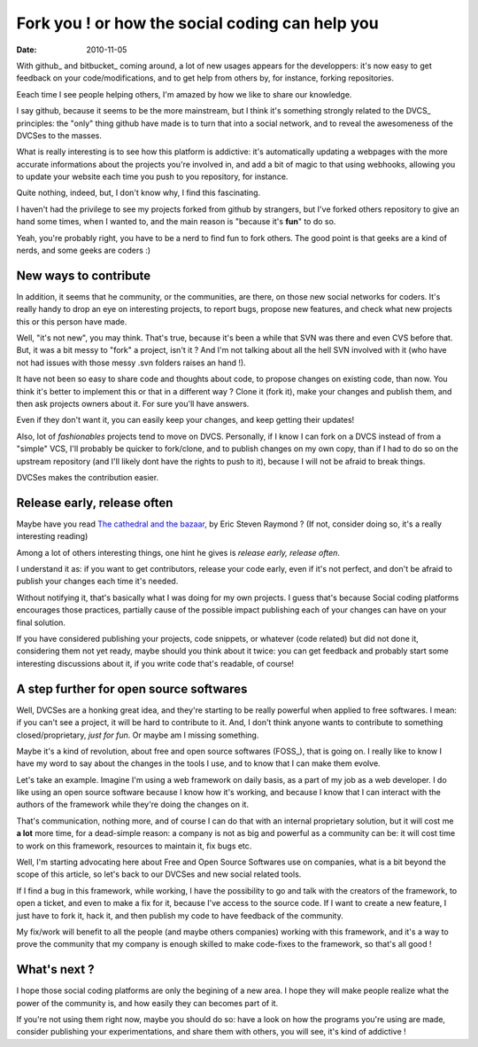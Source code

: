 Fork you ! or how the social coding can help you
#################################################

:date: 2010-11-05

With github_ and bitbucket_ coming around, a lot of new usages appears for the
developpers: it's now easy to get feedback on your code/modifications, and to get
help from others by, for instance, forking repositories.

Eeach time I see people helping others, I'm amazed by how we like to share 
our knowledge. 

I say github, because it seems to be the more mainstream, but I think it's
something strongly related to the DVCS_ principles: the "only" thing github have 
made is to turn that into a social network, and to reveal the awesomeness of the
DVCSes to the masses.

What is really interesting is to see how this platform is addictive: it's
automatically updating a webpages with the more accurate informations about the
projects you're involved in, and add a bit of magic to that using webhooks,
allowing you to update your website each time you push to you repository, for
instance.

Quite nothing, indeed, but, I don't know why, I find this fascinating.

I haven't had the privilege to see my projects forked from github by strangers,
but I've forked others repository to give an hand some times, when I wanted to,
and the main reason is "because it's **fun**" to do so.

Yeah, you're probably right, you have to be a nerd to find fun to fork others. 
The good point is that geeks are a kind of nerds, and some geeks are coders :)

New ways to contribute
======================

In addition, it seems that he community, or the communities, are there, on those 
new social networks for coders. It's really handy to drop an eye on interesting 
projects, to report bugs, propose new features, and check what new projects this
or this person have made.

Well, "it's not new", you may think. That's true, because it's been a while that
SVN was there and even CVS before that. But, it was a bit messy to "fork" a
project, isn't it ? And I'm not talking about all the hell SVN involved with it
(who have not had issues with those messy .svn folders raises an hand !).

It have not been so easy to share code and thoughts about code, to propose
changes on existing code, than now. You think it's better to implement this or
that in a different way ? Clone it (fork it), make your changes and publish
them, and then ask projects owners about it. For sure you'll have answers.

Even if they don't want it, you can easily keep your changes, and keep getting
their updates!

Also, lot of *fashionables* projects tend to move on DVCS. 
Personally, if I know I can fork on a DVCS instead of from a "simple" VCS, 
I'll probably be quicker to fork/clone, and to publish changes on my own copy,
than if I had to do so on the upstream repository (and I'll likely dont have 
the rights to push to it), because I will not be afraid to break things.

DVCSes makes the contribution easier.

Release early, release often
============================

Maybe have you read `The cathedral and the bazaar
<http://www.catb.org/~esr/writings/cathedral-bazaar/>`_, by Eric Steven Raymond ?  
(If not, consider doing so, it's a really interesting reading)

Among a lot of others interesting things, one hint he gives is *release early, 
release often*. 

I understand it as: if you want to get contributors, release your code early, 
even if it's not perfect, and don't be afraid to publish your changes each 
time it's needed.

Without notifying it, that's basically what I was doing for my own projects.
I guess that's because Social coding platforms encourages those practices, 
partially cause of the possible impact publishing each of your changes can have
on your final solution.

If you have considered publishing your projects, code snippets, or whatever 
(code related) but did not done it, considering them not yet ready, maybe 
should you think about it twice: you can get feedback and probably start some 
interesting discussions about it, if you write code that's readable, of course!

A step further for open source softwares
========================================

Well, DVCSes are a honking great idea, and they're starting to be really
powerful when applied to free softwares. I mean: if you can't see a project,
it will be hard to contribute to it. And, I don't think anyone wants to
contribute to something closed/proprietary, *just for fun*. Or maybe am I
missing something.

Maybe it's a kind of revolution, about free and open source softwares (FOSS_),
that is going on. I really like to know I have my word to say about the changes
in the tools I use, and to know that I can make them evolve.

Let's take an example. Imagine I'm using a web framework on daily basis, as a
part of my job as a web developer. I do like using an open source software
because I know how it's working, and because I know that I can interact with the
authors of the framework while they're doing the changes on it.

That's communication, nothing more, and of course I can do that with an internal
proprietary solution, but it will cost me **a lot** more time, for a dead-simple
reason: a company is not as big and powerful as a community can be: it will cost 
time to work on this framework, resources to maintain it, fix bugs etc.

Well, I'm starting advocating here about Free and Open Source Softwares use on 
companies, what is a bit beyond the scope of this article, so let's back to 
our DVCSes and new social related tools.

If I find a bug in this framework, while working, I have the possibility to
go and talk with the creators of the framework, to open a ticket, and even to
make a fix for it, because I've access to the source code. If I want to create a
new feature, I just have to fork it, hack it, and then publish my code to have
feedback of the community.

My fix/work will benefit to all the people (and maybe others companies) working 
with this framework, and it's a way to prove the community that my company is 
enough skilled to make code-fixes to the framework, so that's all good !

What's next ?
=============

I hope those social coding platforms are only the begining of a new area. I hope
they will make people realize what the power of the community is, and how easily
they can becomes part of it.

If you're not using them right now, maybe you should do so: have a
look on how the programs you're using are made, consider publishing your
experimentations, and share them with others, you will see, it's kind of
addictive ! 
